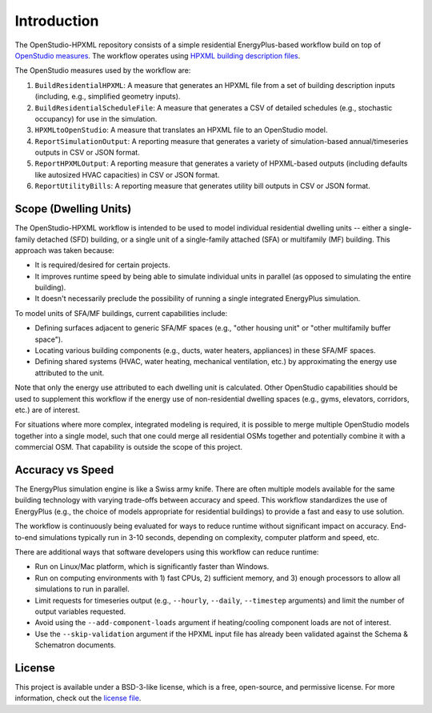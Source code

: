 Introduction
============

The OpenStudio-HPXML repository consists of a simple residential EnergyPlus-based workflow build on top of `OpenStudio measures <http://nrel.github.io/OpenStudio-user-documentation/getting_started/about_measures/>`_.
The workflow operates using `HPXML building description files <https://hpxml.nrel.gov>`_.

The OpenStudio measures used by the workflow are:

#. ``BuildResidentialHPXML``: A measure that generates an HPXML file from a set of building description inputs (including, e.g., simplified geometry inputs).
#. ``BuildResidentialScheduleFile``: A measure that generates a CSV of detailed schedules (e.g., stochastic occupancy) for use in the simulation.
#. ``HPXMLtoOpenStudio``: A measure that translates an HPXML file to an OpenStudio model.
#. ``ReportSimulationOutput``: A reporting measure that generates a variety of simulation-based annual/timeseries outputs in CSV or JSON format.
#. ``ReportHPXMLOutput``: A reporting measure that generates a variety of HPXML-based outputs (including defaults like autosized HVAC capacities) in CSV or JSON format.
#. ``ReportUtilityBills``: A reporting measure that generates utility bill outputs in CSV or JSON format.


Scope (Dwelling Units)
----------------------

The OpenStudio-HPXML workflow is intended to be used to model individual residential dwelling units -- either a single-family detached (SFD) building, or a single unit of a single-family attached (SFA) or multifamily (MF) building.
This approach was taken because:

- It is required/desired for certain projects.
- It improves runtime speed by being able to simulate individual units in parallel (as opposed to simulating the entire building).
- It doesn't necessarily preclude the possibility of running a single integrated EnergyPlus simulation.

To model units of SFA/MF buildings, current capabilities include:

- Defining surfaces adjacent to generic SFA/MF spaces (e.g., "other housing unit" or "other multifamily buffer space").
- Locating various building components (e.g., ducts, water heaters, appliances) in these SFA/MF spaces.
- Defining shared systems (HVAC, water heating, mechanical ventilation, etc.) by approximating the energy use attributed to the unit.

Note that only the energy use attributed to each dwelling unit is calculated.
Other OpenStudio capabilities should be used to supplement this workflow if the energy use of non-residential dwelling spaces (e.g., gyms, elevators, corridors, etc.) are of interest.

For situations where more complex, integrated modeling is required, it is possible to merge multiple OpenStudio models together into a single model, such that one could merge all residential OSMs together and potentially combine it with a commercial OSM.
That capability is outside the scope of this project.

Accuracy vs Speed
-----------------

The EnergyPlus simulation engine is like a Swiss army knife.
There are often multiple models available for the same building technology with varying trade-offs between accuracy and speed.
This workflow standardizes the use of EnergyPlus (e.g., the choice of models appropriate for residential buildings) to provide a fast and easy to use solution.

The workflow is continuously being evaluated for ways to reduce runtime without significant impact on accuracy.
End-to-end simulations typically run in 3-10 seconds, depending on complexity, computer platform and speed, etc.

There are additional ways that software developers using this workflow can reduce runtime:

- Run on Linux/Mac platform, which is significantly faster than Windows.
- Run on computing environments with 1) fast CPUs, 2) sufficient memory, and 3) enough processors to allow all simulations to run in parallel.
- Limit requests for timeseries output (e.g., ``--hourly``, ``--daily``, ``--timestep`` arguments) and limit the number of output variables requested.
- Avoid using the ``--add-component-loads`` argument if heating/cooling component loads are not of interest.
- Use the ``--skip-validation`` argument if the HPXML input file has already been validated against the Schema & Schematron documents.

License
-------

This project is available under a BSD-3-like license, which is a free, open-source, and permissive license. For more information, check out the `license file <https://github.com/NREL/OpenStudio-HPXML/blob/master/LICENSE.md>`_.
